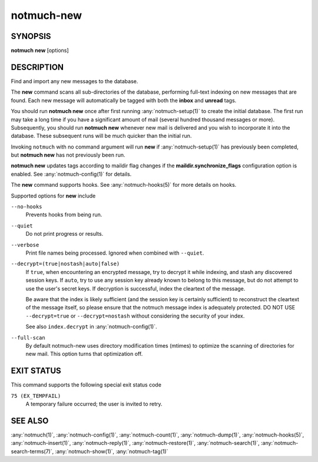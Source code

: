 .. _notmuch-new(1):

===========
notmuch-new
===========

SYNOPSIS
========

**notmuch** **new** [options]

DESCRIPTION
===========

Find and import any new messages to the database.

The **new** command scans all sub-directories of the database,
performing full-text indexing on new messages that are found. Each new
message will automatically be tagged with both the **inbox** and
**unread** tags.

You should run **notmuch new** once after first running
:any:`notmuch-setup(1)` to create the initial database. The first run
may take a long time if you have a significant amount of mail (several
hundred thousand messages or more). Subsequently, you should run
**notmuch new** whenever new mail is delivered and you wish to
incorporate it into the database.  These subsequent runs will be much
quicker than the initial run.

Invoking ``notmuch`` with no command argument will run **new** if
:any:`notmuch-setup(1)` has previously been completed, but **notmuch
new** has not previously been run.

**notmuch new** updates tags according to maildir flag changes if the
**maildir.synchronize\_flags** configuration option is enabled. See
:any:`notmuch-config(1)` for details.

The **new** command supports hooks. See :any:`notmuch-hooks(5)` for more
details on hooks.

Supported options for **new** include

``--no-hooks``
    Prevents hooks from being run.

``--quiet``
    Do not print progress or results.

``--verbose``
    Print file names being processed. Ignored when combined with
    ``--quiet``.

``--decrypt=(true|nostash|auto|false)``
    If ``true``, when encountering an encrypted message, try to
    decrypt it while indexing, and stash any discovered session keys.
    If ``auto``, try to use any session key already known to belong to
    this message, but do not attempt to use the user's secret keys.
    If decryption is successful, index the cleartext of the message.

    Be aware that the index is likely sufficient (and the session key
    is certainly sufficient) to reconstruct the cleartext of the
    message itself, so please ensure that the notmuch message index is
    adequately protected.  DO NOT USE ``--decrypt=true`` or
    ``--decrypt=nostash`` without considering the security of your
    index.

    See also ``index.decrypt`` in :any:`notmuch-config(1)`.

``--full-scan``
    By default notmuch-new uses directory modification times (mtimes)
    to optimize the scanning of directories for new mail. This option turns
    that optimization off.

EXIT STATUS
===========

This command supports the following special exit status code

``75 (EX_TEMPFAIL)``
    A temporary failure occurred; the user is invited to retry.

SEE ALSO
========

:any:`notmuch(1)`,
:any:`notmuch-config(1)`,
:any:`notmuch-count(1)`,
:any:`notmuch-dump(1)`,
:any:`notmuch-hooks(5)`,
:any:`notmuch-insert(1)`,
:any:`notmuch-reply(1)`,
:any:`notmuch-restore(1)`,
:any:`notmuch-search(1)`,
:any:`notmuch-search-terms(7)`,
:any:`notmuch-show(1)`,
:any:`notmuch-tag(1)`
